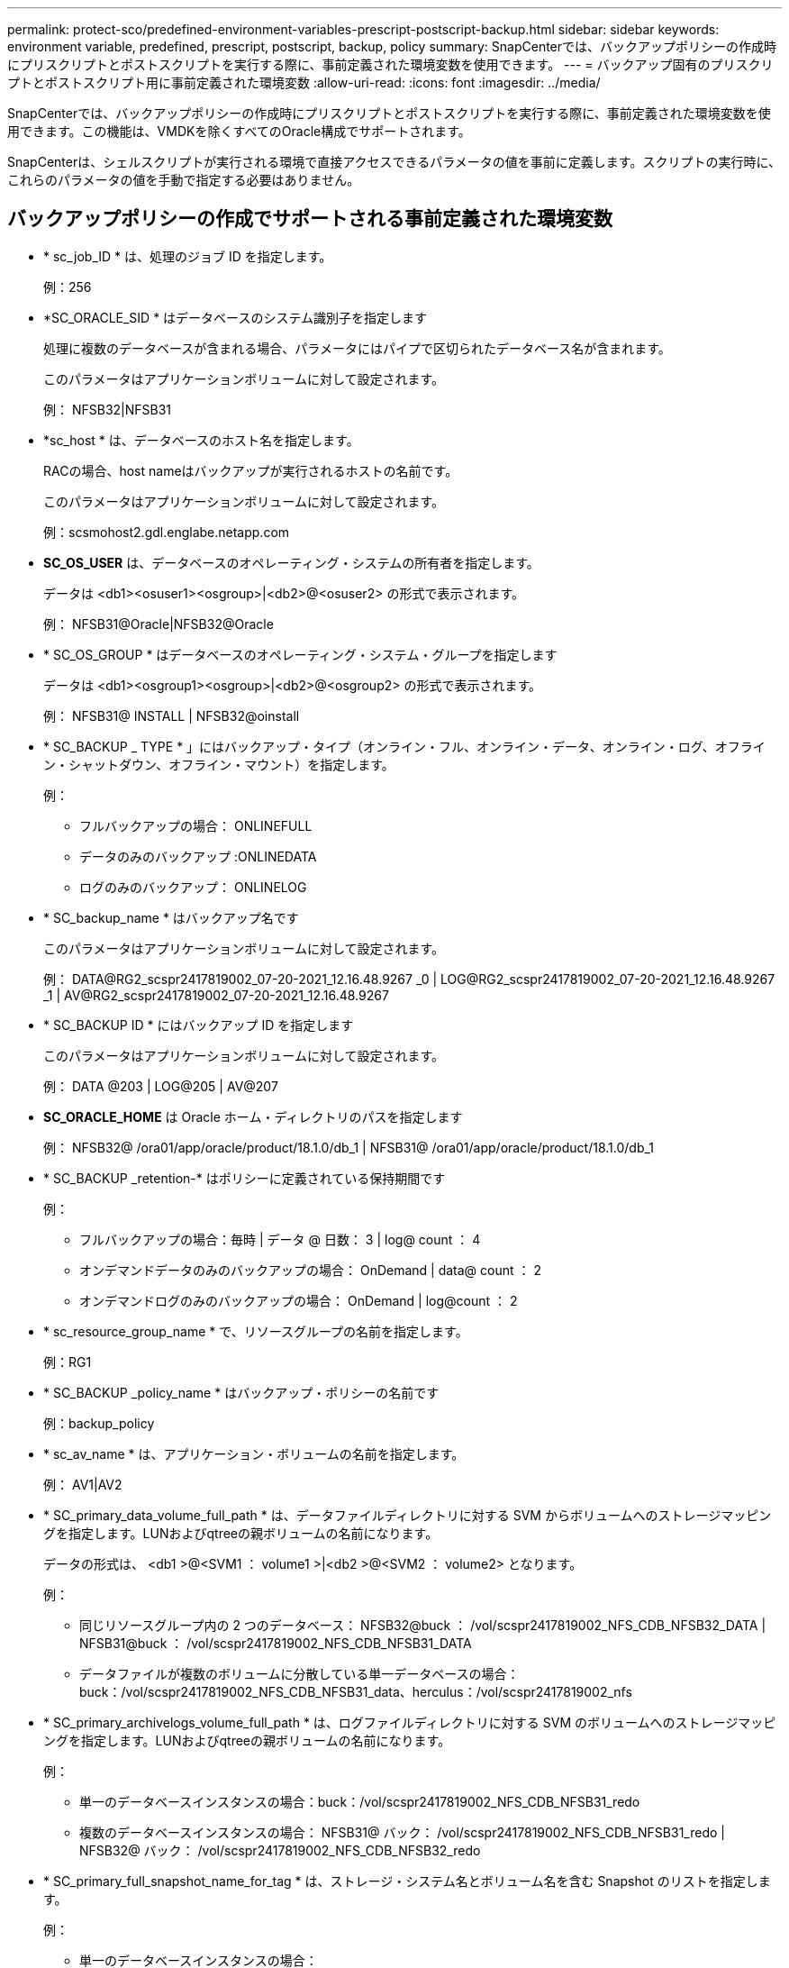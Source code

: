 ---
permalink: protect-sco/predefined-environment-variables-prescript-postscript-backup.html 
sidebar: sidebar 
keywords: environment variable, predefined, prescript, postscript, backup, policy 
summary: SnapCenterでは、バックアップポリシーの作成時にプリスクリプトとポストスクリプトを実行する際に、事前定義された環境変数を使用できます。 
---
= バックアップ固有のプリスクリプトとポストスクリプト用に事前定義された環境変数
:allow-uri-read: 
:icons: font
:imagesdir: ../media/


[role="lead"]
SnapCenterでは、バックアップポリシーの作成時にプリスクリプトとポストスクリプトを実行する際に、事前定義された環境変数を使用できます。この機能は、VMDKを除くすべてのOracle構成でサポートされます。

SnapCenterは、シェルスクリプトが実行される環境で直接アクセスできるパラメータの値を事前に定義します。スクリプトの実行時に、これらのパラメータの値を手動で指定する必要はありません。



== バックアップポリシーの作成でサポートされる事前定義された環境変数

* * sc_job_ID * は、処理のジョブ ID を指定します。
+
例：256

* *SC_ORACLE_SID * はデータベースのシステム識別子を指定します
+
処理に複数のデータベースが含まれる場合、パラメータにはパイプで区切られたデータベース名が含まれます。

+
このパラメータはアプリケーションボリュームに対して設定されます。

+
例： NFSB32|NFSB31

* *sc_host * は、データベースのホスト名を指定します。
+
RACの場合、host nameはバックアップが実行されるホストの名前です。

+
このパラメータはアプリケーションボリュームに対して設定されます。

+
例：scsmohost2.gdl.englabe.netapp.com

* *SC_OS_USER* は、データベースのオペレーティング・システムの所有者を指定します。
+
データは <db1><osuser1><osgroup>|<db2>@<osuser2> の形式で表示されます。

+
例： NFSB31@Oracle|NFSB32@Oracle

* * SC_OS_GROUP * はデータベースのオペレーティング・システム・グループを指定します
+
データは <db1><osgroup1><osgroup>|<db2>@<osgroup2> の形式で表示されます。

+
例： NFSB31@ INSTALL | NFSB32@oinstall

* * SC_BACKUP _ TYPE * 」にはバックアップ・タイプ（オンライン・フル、オンライン・データ、オンライン・ログ、オフライン・シャットダウン、オフライン・マウント）を指定します。
+
例：

+
** フルバックアップの場合： ONLINEFULL
** データのみのバックアップ :ONLINEDATA
** ログのみのバックアップ： ONLINELOG


* * SC_backup_name * はバックアップ名です
+
このパラメータはアプリケーションボリュームに対して設定されます。

+
例： DATA@RG2_scspr2417819002_07-20-2021_12.16.48.9267 _0 | LOG@RG2_scspr2417819002_07-20-2021_12.16.48.9267 _1 | AV@RG2_scspr2417819002_07-20-2021_12.16.48.9267

* * SC_BACKUP ID * にはバックアップ ID を指定します
+
このパラメータはアプリケーションボリュームに対して設定されます。

+
例： DATA @203 | LOG@205 | AV@207

* *SC_ORACLE_HOME* は Oracle ホーム・ディレクトリのパスを指定します
+
例： NFSB32@ /ora01/app/oracle/product/18.1.0/db_1 | NFSB31@ /ora01/app/oracle/product/18.1.0/db_1

* * SC_BACKUP _retention-* はポリシーに定義されている保持期間です
+
例：

+
** フルバックアップの場合：毎時 | データ @ 日数： 3 | log@ count ： 4
** オンデマンドデータのみのバックアップの場合： OnDemand | data@ count ： 2
** オンデマンドログのみのバックアップの場合： OnDemand | log@count ： 2


* * sc_resource_group_name * で、リソースグループの名前を指定します。
+
例：RG1

* * SC_BACKUP _policy_name * はバックアップ・ポリシーの名前です
+
例：backup_policy

* * sc_av_name * は、アプリケーション・ボリュームの名前を指定します。
+
例： AV1|AV2

* * SC_primary_data_volume_full_path * は、データファイルディレクトリに対する SVM からボリュームへのストレージマッピングを指定します。LUNおよびqtreeの親ボリュームの名前になります。
+
データの形式は、 <db1 >@<SVM1 ： volume1 >|<db2 >@<SVM2 ： volume2> となります。

+
例：

+
** 同じリソースグループ内の 2 つのデータベース： NFSB32@buck ： /vol/scspr2417819002_NFS_CDB_NFSB32_DATA | NFSB31@buck ： /vol/scspr2417819002_NFS_CDB_NFSB31_DATA
** データファイルが複数のボリュームに分散している単一データベースの場合：buck：/vol/scspr2417819002_NFS_CDB_NFSB31_data、herculus：/vol/scspr2417819002_nfs


* * SC_primary_archivelogs_volume_full_path * は、ログファイルディレクトリに対する SVM のボリュームへのストレージマッピングを指定します。LUNおよびqtreeの親ボリュームの名前になります。
+
例：

+
** 単一のデータベースインスタンスの場合：buck：/vol/scspr2417819002_NFS_CDB_NFSB31_redo
** 複数のデータベースインスタンスの場合： NFSB31@ バック： /vol/scspr2417819002_NFS_CDB_NFSB31_redo | NFSB32@ バック： /vol/scspr2417819002_NFS_CDB_NFSB32_redo


* * SC_primary_full_snapshot_name_for_tag * は、ストレージ・システム名とボリューム名を含む Snapshot のリストを指定します。
+
例：

+
** 単一のデータベースインスタンスの場合：buck：/vol/scspr2417819002_NFS_CDB_NFSB32_data/RG2_scspr2417819002_07-21-2021_02.28.26.3973_0、buck：/vol/scspr2417819002_NFS_CDB_NFSB32_REDO
** 複数のデータベースインスタンスの場合： NFSB32@buck ： /vol/scspr2417819002_NFS_CDB32_data/Rg2_scspr2417819002_07-021_2021_21_219002_0226.3973_0 、バック： /vol/scspr2417819002_NFS21_2.17002_NFS017002_NFS019002_002_NFS019002_42002_4_017202_NFS122_1821_CD21_2.17202_NFS017202_41_CD21_2.17202_17202_17202_17202_17202_17202_17202_17202_17202_122_17202_17202_0.2_ R17202_17202_17202_17202_17202_17202_0.2_ NFS 9_17202_17202_122_17202_122_DATA 、 NFS 017202_17202_17202_17202_17202_0.2_ NFS 9_R17202_122_17202_


* * SC_primary_snapshot_names * には、バックアップ中に作成されたプライマリ Snapshot の名前を指定します。
+
例：

+
** 単一データベースインスタンスの場合： RG2_scspr2417819002_07-021-021-02.28.26.3973_0 、 RG2_scspr2417819002_07-021-202_02.28.26.3973_1
** 複数のデータベースインスタンスの場合： NFSB32@RG2_scspr2417819002_07-21-2021_02.28.26.3973 _0 、 Rg2_scspr2417819002_07-01-202_02.28.26.3973_1|NFSB31@RG2_scspr2417819002_07-21-2021_02.28.26.3973 _0 、 Rg2_scspr2417819002_07-021-02.28.26.3973_1
** 2つのボリュームを含む整合グループSnapshotの場合：CG3_R80404CBEF5V1_04-05-2021_03.08.03.4945_0_bfc279cc-28ad-465c-9d60-5487ac17b25d_2021_4_5_3_8_58_350


* * SC_primary_mount_points * は、バックアップに含まれるマウントポイントの詳細を指定します。
+
詳細には、バックアップ対象のファイルの直接の親ではなく、ボリュームがマウントされているディレクトリが含まれます。ASM構成の場合は、ディスクグループの名前です。

+
データの形式は、 <db1><mountpoint1, mountpoint2>|<DB2><mountpoint1, mountpoint2> のようになります。

+
例：

+
** シングルデータベースインスタンスの場合： /mnt/nfsdb3_data 、 /mnt/nfsdb3_log 、 /mnt/nfsdb3_data1
** 複数のデータベースインスタンスの場合： NFSB31@/mnt/nfsdb31_data 、 /mnt/nfsdb31_log 、 /mnt/nfsdb31_log 、 /mnt/nfsdb32_data, /mnt/nfsdb32_log 、 /mnt/nfsdb32_data1
** ASM の場合： +DATA2DG 、 +LOG2DG


* * SC_primary_snapshots および _mount_points * には、各マウントポイントのバックアップ中に作成された Snapshot の名前を指定します。
+
例：

+
** シングルデータベースインスタンスの場合： Rg2_scspr2417819002_07-02-2202_02.28.26.3973_0 ： /mnt/nfsb32_data 、 Rg2_scspr2417819002_07-021 - 202_02.28.26.3973_1 ： /mnt/bnfs31_log
** 複数のデータベースインスタンスの場合： NFSB32@RG2_scspr2417819002_07-21-2021_02.28.26.3973 _0 ： /mnt/nfsb32_data 、 Rg2_scspr2417819002_07-021 - 202_02.28.26.3973_1 ： /mnt/nfsb31_log | NFSB31@RG2_scspr2417819002_07-21-2021_02.28.26.3973 _0 ： /mnt/nfsb31_data 、 Rg2_scspr24178219002_07819002_302_log - nfs3/026.32_nfmnt_302_log


* *SC_archivelogs_locations* はアーカイブ・ログ・ディレクトリの場所を指定します
+
ディレクトリ名はアーカイブログファイルの直接の親になります。アーカイブログが複数の場所に配置されている場合は、すべての場所がキャプチャされます。これにはFRAのシナリオも含まれます。ソフトリンクがディレクトリに使用されている場合は、同じものが入力されます。

+
例：

+
** NFS 上の単一データベースの場合： /mnt/nfsdb2_log
** NFS 上の複数のデータベースおよび NFSB31 データベースアーカイブログが 2 つの異なる場所に格納されている場合： NFSB31@/mnt/nfsdb31_log1 、 /mnt/nfsdb31_log2 | NFSB32@/mnt/nfsdb32_log
** ASM の場合： +LOG2DG/ASMDB2/ARCHIVE/2021 _ 07_15


* * SC_redo _logs_locations * は 'redo ログ・ディレクトリの場所を指定します
+
ディレクトリ名はREDOログファイルの直接の親になります。ソフトリンクがディレクトリに使用されている場合は、同じものが入力されます。

+
例：

+
** NFS 上の単一データベースの場合： /mnt/nfsdb2_data/newdb1
** NFS 上の複数のデータベース： NFSB31@/mnt/nfsdb31_data/newdb31|NFSB32@/mnt/nfsdb32_data/newdb32
** ASM の場合： +LOG2DG/ASMDB2/ONLINELOG


* * sc_control_files_location* には、制御ファイルディレクトリの場所を指定します。
+
ディレクトリ名は制御ファイルの直接の親になります。ソフトリンクがディレクトリに使用されている場合は、同じものが入力されます。

+
例：

+
** NFS 上の単一データベースの場合： /mnt/nfsdb2_data/FRA/newdb1 、 /mnt/nfsdb2_data/newdb1
** NFS 上の複数のデータベース： NFSB3@/mnt/nfsdb31_data/FRA/newdb31 、 /mnt/nfsdb31_data/newdb31/NFSB32@/mnt/nfsdb32_data/FRA/newdb32 、 /mnt/nfsdb32_data/newdb32
** ASM の場合： +LOG2DG/ASMDB2/CONTROLFILE


* *SC_data_files_locations" にはデータ・ファイル・ディレクトリの場所を指定します
+
ディレクトリ名は、データファイルの直接の親になります。ソフトリンクがディレクトリに使用されている場合は、同じものが入力されます。

+
例：

+
** NFS 上の単一データベースの場合： /mnt/nfsdb3_data1 、 /mnt/nfsdb3_data/newDB3/datafile
** NFS 上の複数のデータベース： NFSB31@/mnt/nfsdb31_data1 、 /mnt/nfsdb31_data/newDB31/datafile | NFSB32@/mnt/nfsdb32_data1 、 /mnt/nfsdb32_data/newDB32/data/newDB32/datafile
** ASM の場合： +DATA2D2/ASMDB2/datafile 、 +DATA2D2/ASMDB2/tempfile


* * SC_SNAPSHOT_LABEL * はセカンダリ・ラベルの名前を指定します
+
例： Hourly 、 Daily 、 Weekly 、 Monthly 、 Custom Label





== サポートされるデリミタ

* * ： * は、 SVM 名とボリューム名を区切るために使用します
+
例：buck：/vol/scspr2417819002_NFS_CDB_NFSB32_data/rg2_scspr2417819002_07-21-2021_02.28.26.3973_0、buck：/vol/scspr2417819002_NFS_CDB_NFSB32_REDO

* *@* は、データベース名からデータを分離し、キーから値を分離するために使用されます。
+
例：

+
** nfsb32@buck：/vol/scspr2417819002_NFS_CDB_NFSB32_DATA /RG2_scspr2417819002_07-21-2021_02.28.26.3973_0、buck：/vol/scspr2417819002_NFS_CDB_NFSB32_redo /RG2_sc002
** NFSB31@oracle | NFSB32@oracle


* * | * は、 2 つの異なるデータベース間でデータを分離するため、および SC_BACKUP ID 、 SC_BACKUP _retention 、および SC_BACKUP _name の各パラメータの 2 つのエンティティ間でデータを分離するために使用されます。
+
例：

+
** data@203|log@205
** 時間単位|データ@日数：3|log@count：4
** DATA@RG2_scspr2417819002_07-20-2021_12.16.48.9267 0 | LOG@RG2_scspr2417819002_07-20-2021_12.16.48.9267 1


* * / * を使用して、 SC_primary_snapshot_names パラメータと SC_primary_full_snapshot_name_for_tag パラメータのボリューム名を Snapshot と区切ります。
+
例： NFSB32@buck ： /vol/scspr2417819002_NFS_CDB_NFSB32_data/Rg2_scspr2417819002_07-021 - 202_02.28.26.3973_0 、バック： /vol/scspr2417819002_NFS_CDB_2.2BNFS32_bNFS32_26.21_R1726.21_scspr702-1721_scspr1973.0021_r21_scspr21_scspr2002_1772.1773.190021_scspr21_sc2002_

* * 、 * は、同じ DB の変数のセットを区切るために使用されます。
+
例： NFSB32@buck ： /vol/scspr2417819002_NFS_CDB_NFSB32_data/Rg2_scspr2417819002_07-21-202_02.28.26.3973_0 、 NFS19002_017819002_nfs_sc019002_002_41_scspbucK_24002_24002_24002_cdr21_nfs21_sc1621_r17202_17202_17202_17202_17202_17202_17202_17202_122_122_17202_122_17202_17202_122_ NFS 9_17202_17202_17202_17202_17202_17202_017202_017202_122_ NFS 9_172_ NFS 9_R17202_017202_017202_017202_017202_017202_017202_017202_017202_017202_017202_017202_017202_017202_


